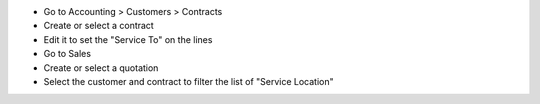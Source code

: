 * Go to Accounting > Customers > Contracts
* Create or select a contract
* Edit it to set the "Service To" on the lines
* Go to Sales
* Create or select a quotation
* Select the customer and contract to filter the list of "Service Location"
